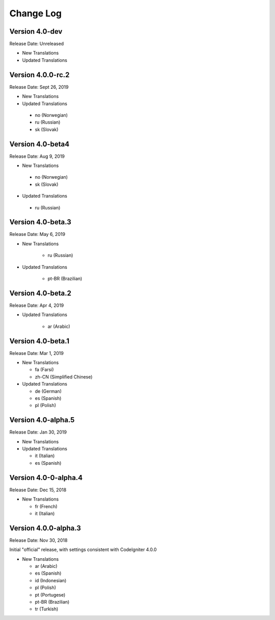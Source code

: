 ##########
Change Log
##########

Version 4.0-dev
==============================

Release Date: Unreleased

-   New Translations
   
-   Updated Translations

Version 4.0.0-rc.2
==============================

Release Date: Sept 26, 2019

-   New Translations
   
-   Updated Translations

   - no (Norwegian)
   - ru (Russian)
   - sk (Slovak)

Version 4.0-beta4
==============================

Release Date: Aug 9, 2019

-   New Translations
   
   - no (Norwegian)
   - sk (Slovak)
   
-   Updated Translations

   - ru (Russian)

      
Version 4.0-beta.3
==============================

Release Date: May 6, 2019

-   New Translations

      - ru (Russian)
   
-   Updated Translations

      - pt-BR (Brazilian)
   
Version 4.0-beta.2
==============================

Release Date: Apr 4, 2019

-   Updated Translations

      - ar (Arabic)
   
Version 4.0-beta.1
==============================

Release Date: Mar 1, 2019

-   New Translations

    - fa (Farsi)
    - zh-CN (Simplified Chinese)
    
-   Updated Translations

    - de (German)
    - es (Spanish)
    - pl (Polish)
    
Version 4.0-alpha.5
==================================

Release Date: Jan 30, 2019

-   New Translations

-   Updated Translations

    - it (Italian)
    - es (Spanish)
    
Version 4.0-0-alpha.4
====================================

Release Date: Dec 15, 2018

-   New Translations

    - fr (French)
    - it (Italian)
    
Version 4.0.0-alpha.3
====================================

Release Date: Nov 30, 2018

Initial "official" release, with settings consistent with CodeIgniter 4.0.0

-   New Translations

    - ar (Arabic)
    - es (Spanish)
    - id (Indonesian)
    - pl (Polish)
    - pt (Portugese)
    - pt-BR (Brazilian)
    - tr (Turkish)

